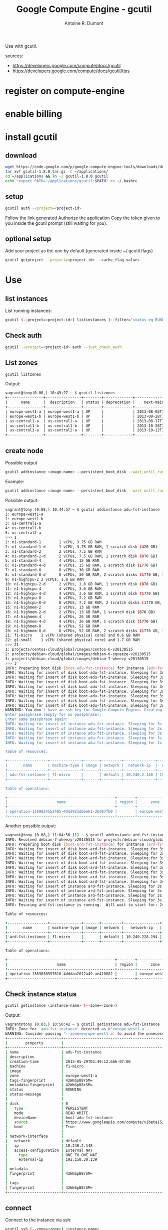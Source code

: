 #+title: Google Compute Engine - gcutil
#+author: Antoine R. Dumont

Use with gcutil.

sources:
- https://developers.google.com/compute/docs/gcutil
- https://developers.google.com/compute/docs/gcutil/tips
* register on compute-engine
* enable billing
* install gcutil
** download
#+begin_src sh
wget https://code.google.com/p/google-compute-engine-tools/downloads/detail?name=gcutil-1.8.0.tar.gz
tar xvf gcutil-1.8.0.tar.gz -C ~/applications/
cd ~/applications && ln -s gcutil-1.8.0 gcutil
echo "export PATH=~/applications/gcutil:$PATH" >> ~/.bashrc
#+end_src

** setup

#+begin_src sh
gcutil auth --project=<project-id>
#+end_src

Follow the link generated
Authorize the application
Copy the token given to you inside the gcutil prompt (still waiting for you).

** optional setup
Add your project as the one by default (generated inside ~/.gcutil.flags)
#+begin_src sh
gcutil getproject --project=<project-id> --cache_flag_values
#+end_src

* Use
** list instances

List running instances:
#+begin_src sh
gcutil (--project=<project-id>) listinstances (--filter="status eq RUNNING")
#+end_src

** Check auth
#+begin_src sh
gcutil --project=<project-id> auth --just_check_auth
#+end_src
** List zones

#+begin_src sh
gcutil listzones
#+end_src

Output:
#+begin_src txt
vagrant@tony(0.00,) 10:49:27 ~ $ gcutil listzones
+----------------+----------------+--------+-------------+-------------------------------+-----------------+------------+-------------+----------------------+
|      name      |  description   | status | deprecation |    next-maintenance-window    | instances-usage | cpus-usage | disks-usage | disks-total-gb-usage |
+----------------+----------------+--------+-------------+-------------------------------+-----------------+------------+-------------+----------------------+
| europe-west1-a | europe-west1-a | UP     |             | 2013-08-03T12:00:00.000-07:00 | 1.0/8.0         | 1.0/8.0    | 1.0/8.0     | 10.0/1024.0          |
| europe-west1-b | europe-west1-b | UP     |             | 2013-09-28T12:00:00.000-07:00 | 0.0/8.0         | 0.0/8.0    | 0.0/8.0     | 0.0/1024.0           |
| us-central1-a  | us-central1-a  | UP     |             | 2013-08-17T12:00:00.000-07:00 | 0.0/8.0         | 0.0/8.0    | 0.0/8.0     | 0.0/1024.0           |
| us-central1-b  | us-central1-b  | UP     |             | 2013-10-26T12:00:00.000-07:00 | 0.0/8.0         | 0.0/8.0    | 0.0/8.0     | 0.0/1024.0           |
| us-central2-a  | us-central2-a  | UP     |             | 2013-10-12T12:00:00.000-07:00 | 0.0/8.0         | 0.0/8.0    | 0.0/8.0     | 0.0/1024.0           |
+----------------+----------------+--------+-------------+-------------------------------+-----------------+------------+-------------+----------------------+
#+end_src

** create node
Possible output

#+begin_src sh
gcutil addinstance <image-name> --persistent_boot_disk --wait_until_running --machine_type=<machine-type> --zone=<zone> --image=<image-name>
#+end_src

Example:

#+begin_src sh
gcutil addinstance <image-name> --persistent_boot_disk --wait_until_running --machine_type=f1-micro --zone=europe-west1-a --image=projects/debian-cloud/global/images/debian-7-wheezy-v20130515
#+end_src

Possible output:
#+begin_src sh
vagrant@tony (0.08,) 10:44:57 ~ $ gcutil addinstance adu-fst-instance --persistent_boot_disk
1: europe-west1-a
2: europe-west1-b
3: us-central1-a
4: us-central1-b
5: us-central2-a
>>> 1
1: n1-standard-1        1 vCPU, 3.75 GB RAM
2: n1-standard-1-d      1 vCPU, 3.75 GB RAM, 1 scratch disk (420 GB)
3: n1-standard-2        2 vCPUs, 7.5 GB RAM
4: n1-standard-2-d      2 vCPUs, 7.5 GB RAM, 1 scratch disk (870 GB)
5: n1-standard-4        4 vCPUs, 15 GB RAM
6: n1-standard-4-d      4 vCPUs, 15 GB RAM, 1 scratch disk (1770 GB)
7: n1-standard-8        8 vCPUs, 30 GB RAM
8: n1-standard-8-d      8 vCPUs, 30 GB RAM, 2 scratch disks (1770 GB, 1770 GB)
9: n1-highcpu-2 2 vCPUs, 1.8 GB RAM
10: n1-highcpu-2-d      2 vCPUs, 1.8 GB RAM, 1 scratch disk (870 GB)
11: n1-highcpu-4        4 vCPUs, 3.6 GB RAM
12: n1-highcpu-4-d      4 vCPUS, 3.6 GB RAM, 1 scratch disk (1770 GB)
13: n1-highcpu-8        8 vCPUs, 7.2 GB RAM
14: n1-highcpu-8-d      8 vCPUS, 7.2 GB RAM, 2 scratch disks (1770 GB, 1770 GB)
15: n1-highmem-2        2 vCPUs, 13 GB RAM
16: n1-highmem-2-d      2 vCPUs, 13 GB RAM, 1 scratch disk (870 GB)
17: n1-highmem-4        4 vCPUs, 26 GB RAM
18: n1-highmem-4-d      4 vCPUs, 26 GB RAM, 1 scratch disk (1770 GB)
19: n1-highmem-8        8 vCPUs, 52 GB RAM
20: n1-highmem-8-d      8 vCPUs, 52 GB RAM, 2 scratch disks (1770 GB, 1770 GB)
21: f1-micro    1 vCPU (shared physical core) and 0.6 GB RAM
22: g1-small    1 vCPU (shared physical core) and 1.7 GB RAM
>>> 21
1: projects/centos-cloud/global/images/centos-6-v20130515
2: projects/debian-cloud/global/images/debian-6-squeeze-v20130515
3: projects/debian-cloud/global/images/debian-7-wheezy-v20130515
>>> 3
INFO: Preparing boot disk [boot-adu-fst-instance] for instance [adu-fst-instance] from disk image [https://www.googleapis.com/compute/v1beta15/projects/debian-cloud/global/images/debian-7-wheezy-v20130515].
INFO: Waiting for insert of disk boot-adu-fst-instance. Sleeping for 3s.
INFO: Waiting for insert of disk boot-adu-fst-instance. Sleeping for 3s.
INFO: Waiting for insert of disk boot-adu-fst-instance. Sleeping for 3s.
INFO: Waiting for insert of disk boot-adu-fst-instance. Sleeping for 3s.
INFO: Waiting for insert of disk boot-adu-fst-instance. Sleeping for 3s.
INFO: Waiting for insert of disk boot-adu-fst-instance. Sleeping for 3s.
INFO: Waiting for insert of disk boot-adu-fst-instance. Sleeping for 3s.
INFO: Waiting for insert of disk boot-adu-fst-instance. Sleeping for 3s.
WARNING: You don't have an ssh key for Google Compute Engine. Creating one now...
Enter passphrase (empty for no passphrase):
Enter same passphrase again:
INFO: Waiting for insert of instance adu-fst-instance. Sleeping for 3s.
INFO: Waiting for insert of instance adu-fst-instance. Sleeping for 3s.
INFO: Waiting for insert of instance adu-fst-instance. Sleeping for 3s.
INFO: Waiting for insert of instance adu-fst-instance. Sleeping for 3s.
INFO: Waiting for insert of instance adu-fst-instance. Sleeping for 3s.

Table of resources:

+------------------+--------------+-------+---------+--------------+----------------+-----------------------+----------------+---------+----------------+
|       name       | machine-type | image | network |  network-ip  |  external-ip   |         disks         |      zone      | status  | status-message |
+------------------+--------------+-------+---------+--------------+----------------+-----------------------+----------------+---------+----------------+
| adu-fst-instance | f1-micro     |       | default | 10.240.2.148 | 192.158.30.139 | boot-adu-fst-instance | europe-west1-a | RUNNING |                |
+------------------+--------------+-------+---------+--------------+----------------+-----------------------+----------------+---------+----------------+

Table of operations:

+------------------------------------------------+--------+----------------+--------+----------------+------------------+-------------------------------+----------------+-------+---------------+---------+
|                      name                      | region |      zone      | status | status-message |      target      |          insert-time          | operation-type | error | error-message | warning |
+------------------------------------------------+--------+----------------+--------+----------------+------------------+-------------------------------+----------------+-------+---------------+---------+
| operation-1369824552405-4ddd921d6beb1-36d87fb0 |        | europe-west1-a | DONE   |                | adu-fst-instance | 2013-05-29T03:49:12.405-07:00 | insert         |       |               |         |
+------------------------------------------------+--------+----------------+--------+----------------+------------------+-------------------------------+----------------+-------+---------------+---------+
#+end_src

Another possible output:
#+begin_src sh
vagrant@tony (0.08,) 11:04:50 (1) ~ $ gcutil addinstance ard-fst-instance --persistent_boot_disk --wait_until_running --machine_type=f1-micro --zone=europe-west1-a --image=debian-7-wheezy-v20130515
INFO: Resolved debian-7-wheezy-v20130515 to projects/debian-cloud/global/images/debian-7-wheezy-v20130515
INFO: Preparing boot disk [boot-ard-fst-instance] for instance [ard-fst-instance] from disk image [https://www.googleapis.com/compute/v1beta15/projects/debian-cloud/global/images/debian-7-wheezy-v20130515].
INFO: Waiting for insert of disk boot-ard-fst-instance. Sleeping for 3s.
INFO: Waiting for insert of disk boot-ard-fst-instance. Sleeping for 3s.
INFO: Waiting for insert of disk boot-ard-fst-instance. Sleeping for 3s.
INFO: Waiting for insert of disk boot-ard-fst-instance. Sleeping for 3s.
INFO: Waiting for insert of disk boot-ard-fst-instance. Sleeping for 3s.
INFO: Waiting for insert of disk boot-ard-fst-instance. Sleeping for 3s.
INFO: Waiting for insert of disk boot-ard-fst-instance. Sleeping for 3s.
INFO: Waiting for insert of disk boot-ard-fst-instance. Sleeping for 3s.
INFO: Waiting for insert of instance ard-fst-instance. Sleeping for 3s.
INFO: Waiting for insert of instance ard-fst-instance. Sleeping for 3s.
INFO: Waiting for insert of instance ard-fst-instance. Sleeping for 3s.
INFO: Waiting for insert of instance ard-fst-instance. Sleeping for 3s.
INFO: Ensuring ard-fst-instance is running.  Will wait to start for: 240 seconds.

Table of resources:

+------------------+--------------+-------+---------+----------------+----------------+-----------------------+----------------+---------+----------------+
|       name       | machine-type | image | network |   network-ip   |  external-ip   |         disks         |      zone      | status  | status-message |
+------------------+--------------+-------+---------+----------------+----------------+-----------------------+----------------+---------+----------------+
| ard-fst-instance | f1-micro     |       | default | 10.240.228.194 | 192.158.30.139 | boot-ard-fst-instance | europe-west1-a | RUNNING |                |
+------------------+--------------+-------+---------+----------------+----------------+-----------------------+----------------+---------+----------------+

Table of operations:

+------------------------------------------------+--------+----------------+--------+----------------+------------------+-------------------------------+----------------+-------+---------------+---------+
|                      name                      | region |      zone      | status | status-message |      target      |          insert-time          | operation-type | error | error-message | warning |
+------------------------------------------------+--------+----------------+--------+----------------+------------------+-------------------------------+----------------+-------+---------------+---------+
| operation-1369830997618-4dddaa2012a49-ae410882 |        | europe-west1-a | DONE   |                | ard-fst-instance | 2013-05-29T05:36:37.618-07:00 | insert         |       |               |         |
+------------------------------------------------+--------+----------------+--------+----------------+------------------+-------------------------------+----------------+-------+---------------+---------+
#+end_src

** Check instance status

#+begin_src sh
gcutil getinstance <instance-name> (--zone=<zone>)
#+end_src

Output:
#+begin_src sh
vagrant@tony (0.03,) 10:50:42 ~ $ gcutil getinstance adu-fst-instance
INFO: Zone for 'adu-fst-instance' detected as u'europe-west1-a'.
WARNING: Consider passing '--zone=europe-west1-a' to avoid the unnecessary zone lookup which requires extra API calls.
+------------------------+------------------------------------------------------------------------------------------------------------------+
|        property        |                                                      value                                                       |
+------------------------+------------------------------------------------------------------------------------------------------------------+
| name                   | adu-fst-instance                                                                                                 |
| description            |                                                                                                                  |
| creation-time          | 2013-05-29T03:49:12.666-07:00                                                                                    |
| machine                | f1-micro                                                                                                         |
| image                  |                                                                                                                  |
| zone                   | europe-west1-a                                                                                                   |
| tags-fingerprint       | 42WmSpB8rSM=                                                                                                     |
| metadata-fingerprint   | 42WmSpB8rSM=                                                                                                     |
| status                 | RUNNING                                                                                                          |
| status-message         |                                                                                                                  |
|                        |                                                                                                                  |
| disk                   | 0                                                                                                                |
|   type                 | PERSISTENT                                                                                                       |
|   mode                 | READ_WRITE                                                                                                       |
|   deviceName           | boot-adu-fst-instance                                                                                            |
|   source               | https://www.googleapis.com/compute/v1beta15/projects/sfeir-test/zones/europe-west1-a/disks/boot-adu-fst-instance |
|   boot                 | True                                                                                                             |
|                        |                                                                                                                  |
| network-interface      |                                                                                                                  |
|   network              | default                                                                                                          |
|   ip                   | 10.240.2.148                                                                                                     |
|   access-configuration | External NAT                                                                                                     |
|     type               | ONE_TO_ONE_NAT                                                                                                   |
|     external-ip        | 192.158.30.139                                                                                                   |
|                        |                                                                                                                  |
| metadata               |                                                                                                                  |
| fingerprint            | 42WmSpB8rSM=                                                                                                     |
|                        |                                                                                                                  |
| tags                   |                                                                                                                  |
| fingerprint            | 42WmSpB8rSM=                                                                                                     |
+------------------------+------------------------------------------------------------------------------------------------------------------+
#+end_src
** connect

Connect to the instance via ssh:
#+begin_src sh
gcutil ssh (--zone=<zone>) <instance-name>
#+end_src

Output:
#+begin_src sh
vagrant@tony (0.00,) 12:41:43 ~ $ gcutil ssh --zone=europe-west1-a ard-fst-instance
INFO: Running command line: ssh -o UserKnownHostsFile=/dev/null -o CheckHostIP=no -o StrictHostKeyChecking=no -i /home/vagrant/.ssh/google_compute_engine -A -p 22 vagrant@192.158.30.139 --
Warning: Permanently added '192.158.30.139' (ECDSA) to the list of known hosts.
Linux ard-fst-instance 3.3.8-gcg-201304231037 #7 SMP Tue Apr 23 10:38:59 PDT 2013 x86_64

The programs included with the Debian GNU/Linux system are free software;
the exact distribution terms for each program are described in the
individual files in /usr/share/doc/*/copyright.

Debian GNU/Linux comes with ABSOLUTELY NO WARRANTY, to the extent
permitted by applicable law.
Last login: Wed May 29 12:41:39 2013 from 195.114.85.3
vagrant@ard-fst-instance:~$
#+end_src

** destroy
#+begin_src sh
gcutil deleteinstance <instance-name>
#+end_src

Output:
#+begin_src txt
vagrant@tony (0.03,) 11:03:00 ~ $ gcutil deleteinstance adu-fst-instance
Delete instance adu-fst-instance? [y/N]
>>> y
INFO: Zone for 'adu-fst-instance' detected as u'europe-west1-a'.
WARNING: Consider passing '--zone=europe-west1-a' to avoid the unnecessary zone lookup which requires extra API calls.
INFO: Waiting for delete of instance adu-fst-instance. Sleeping for 3s.
INFO: Waiting for delete of instance adu-fst-instance. Sleeping for 3s.
INFO: Waiting for delete of instance adu-fst-instance. Sleeping for 3s.
INFO: Waiting for delete of instance adu-fst-instance. Sleeping for 3s.
INFO: Waiting for delete of instance adu-fst-instance. Sleeping for 3s.
INFO: Waiting for delete of instance adu-fst-instance. Sleeping for 3s.
INFO: Waiting for delete of instance adu-fst-instance. Sleeping for 3s.
INFO: Waiting for delete of instance adu-fst-instance. Sleeping for 3s.
+------------------------------------------------+--------+----------------+--------+----------------+------------------+-------------------------------+----------------+-------+---------------+---------+
|                      name                      | region |      zone      | status | status-message |      target      |          insert-time          | operation-type | error | error-message | warning |
+------------------------------------------------+--------+----------------+--------+----------------+------------------+-------------------------------+----------------+-------+---------------+---------+
| operation-1369825398801-4ddd9544c2a11-b028f574 |        | europe-west1-a | DONE   |                | adu-fst-instance | 2013-05-29T04:03:18.801-07:00 | delete         |       |               |         |
+------------------------------------------------+--------+----------------+--------+----------------+------------------+-------------------------------+----------------+-------+---------------+---------+
#+end_src

** delete disk

#+begin_src sh
gcutil deletedisk <instance-name> (--zone=<zone>)
#+end_src

Output:
#+begin_src sh
vagrant@tony (0.00,) 12:14:20 ~/web2print ((ref: re...)) $ gcutil deletedisk boot-ard-snd-instance
Delete disk boot-ard-snd-instance? [y/N]
>>> y
INFO: Zone for 'boot-ard-snd-instance' detected as u'europe-west1-a'.
WARNING: Consider passing '--zone=europe-west1-a' to avoid the unnecessary zone lookup which requires extra API calls.
INFO: Waiting for delete of disk boot-ard-snd-instance. Sleeping for 3s.
+------------------------------------------------+--------+----------------+--------+----------------+-----------------------+-------------------------------+----------------+-------+---------------+---------+
|                      name                      | region |      zone      | status | status-message |        target         |          insert-time          | operation-type | error | error-message | warning |
+------------------------------------------------+--------+----------------+--------+----------------+-----------------------+-------------------------------+----------------+-------+---------------+---------+
| operation-1370002479806-4de028f258bd1-1a780a46 |        | europe-west1-a | DONE   |                | boot-ard-snd-instance | 2013-05-31T05:14:39.806-07:00 | delete         |       |               |         |
+------------------------------------------------+--------+----------------+--------+----------------+-----------------------+-------------------------------+----------------+-------+---------------+---------+
#+end_src

** Adding firewall rules

Adding rules to permit connection on instance or network.
#+begin_src sh
gcutil addfirewall <name-of-rule> --description=<description-of-rule> --allowed="<tcp|udp>:<port>"
#+end_src

#+begin_src txt
vagrant@tony(0.00,) 13:26:43 ~ $ gcutil addfirewall ring --description="Incoming on port 3000 allowed." --allowed="tcp:3000"
INFO: Waiting for insert of firewall ring. Sleeping for 3s.
INFO: Waiting for insert of firewall ring. Sleeping for 3s.
INFO: Waiting for insert of firewall ring. Sleeping for 3s.

Table of resources:

+------+--------------------------------+---------+------------+-------------+-------------+
| name |          description           | network | source-ips | source-tags | target-tags |
+------+--------------------------------+---------+------------+-------------+-------------+
| ring | Incoming on port 3000 allowed. | default | 0.0.0.0/0  |             |             |
+------+--------------------------------+---------+------------+-------------+-------------+

Table of operations:

+------------------------------------------------+--------+------+--------+----------------+--------+-------------------------------+----------------+-------+---------------+---------+
|                      name                      | region | zone | status | status-message | target |          insert-time          | operation-type | error | error-message | warning |
+------------------------------------------------+--------+------+--------+----------------+--------+-------------------------------+----------------+-------+---------------+---------+
| operation-1369834040620-4dddb576258d1-506e10ab |        |      | DONE   |                | ring   | 2013-05-29T06:27:20.620-07:00 | insert         |       |               |         |
+------------------------------------------------+--------+------+--------+----------------+--------+-------------------------------+----------------+-------+---------------+---------+
#+end_src

** snapshots
*** take
#+begin_src sh
gcutil addsnapshot <snapshot-name> (--zone=<zone>) --source_disk=<source-disk> --project=<project-id>
#+end_src

Output:
#+begin_src sh
vagrant@tony(0.00,) 13:39:11 (1) ~ $ gcutil addsnapshot web2front-web2back-ready --zone=europe-west1-a --source_disk=boot-ard-fst-instance
INFO: Waiting for createSnapshot of disk boot-ard-fst-instance. Sleeping for 3s.
INFO: Waiting for createSnapshot of disk boot-ard-fst-instance. Sleeping for 3s.
INFO: Waiting for createSnapshot of disk boot-ard-fst-instance. Sleeping for 3s.
INFO: Waiting for createSnapshot of disk boot-ard-fst-instance. Sleeping for 3s.
INFO: Waiting for createSnapshot of disk boot-ard-fst-instance. Sleeping for 3s.
INFO: Waiting for createSnapshot of disk boot-ard-fst-instance. Sleeping for 3s.
INFO: Waiting for createSnapshot of disk boot-ard-fst-instance. Sleeping for 3s.
INFO: Waiting for createSnapshot of disk boot-ard-fst-instance. Sleeping for 3s.
INFO: Waiting for createSnapshot of disk boot-ard-fst-instance. Sleeping for 3s.
INFO: Waiting for createSnapshot of disk boot-ard-fst-instance. Sleeping for 3s.
INFO: Waiting for createSnapshot of disk boot-ard-fst-instance. Sleeping for 3s.
INFO: Waiting for createSnapshot of disk boot-ard-fst-instance. Sleeping for 3s.
INFO: Waiting for createSnapshot of disk boot-ard-fst-instance. Sleeping for 3s.
INFO: Waiting for createSnapshot of disk boot-ard-fst-instance. Sleeping for 3s.
INFO: Waiting for createSnapshot of disk boot-ard-fst-instance. Sleeping for 3s.
INFO: Waiting for createSnapshot of disk boot-ard-fst-instance. Sleeping for 3s.
INFO: Waiting for createSnapshot of disk boot-ard-fst-instance. Sleeping for 3s.
INFO: Waiting for createSnapshot of disk boot-ard-fst-instance. Sleeping for 3s.
INFO: Waiting for createSnapshot of disk boot-ard-fst-instance. Sleeping for 3s.
INFO: Waiting for createSnapshot of disk boot-ard-fst-instance. Sleeping for 3s.
INFO: Waiting for createSnapshot of disk boot-ard-fst-instance. Sleeping for 3s.
INFO: Waiting for createSnapshot of disk boot-ard-fst-instance. Sleeping for 3s.
INFO: Waiting for createSnapshot of disk boot-ard-fst-instance. Sleeping for 3s.
INFO: Waiting for createSnapshot of disk boot-ard-fst-instance. Sleeping for 3s.
INFO: Waiting for createSnapshot of disk boot-ard-fst-instance. Sleeping for 3s.
INFO: Waiting for createSnapshot of disk boot-ard-fst-instance. Sleeping for 3s.
INFO: Waiting for createSnapshot of disk boot-ard-fst-instance. Sleeping for 3s.
INFO: Waiting for createSnapshot of disk boot-ard-fst-instance. Sleeping for 3s.
INFO: Waiting for createSnapshot of disk boot-ard-fst-instance. Sleeping for 3s.
INFO: Waiting for createSnapshot of disk boot-ard-fst-instance. Sleeping for 3s.
INFO: Waiting for createSnapshot of disk boot-ard-fst-instance. Sleeping for 3s.
INFO: Waiting for createSnapshot of disk boot-ard-fst-instance. Sleeping for 3s.
INFO: Waiting for createSnapshot of disk boot-ard-fst-instance. Sleeping for 3s.

Table of resources:

+-----------------------+------------------------------------------------------------------+-------------------------------+--------+--------------+-------------+
|         name          |                           description                            |         creation-time         | status | disk-size-gb | source-disk |
+-----------------------+------------------------------------------------------------------+-------------------------------+--------+--------------+-------------+
| boot-ard-fst-instance | Persistent boot disk created fr..ages/debian-7-wheezy-v20130515. | 2013-05-29T05:36:08.238-07:00 | READY  |              |             |
+-----------------------+------------------------------------------------------------------+-------------------------------+--------+--------------+-------------+

Table of operations:

+------------------------------------------------+--------+----------------+--------+----------------+-----------------------+-------------------------------+----------------+-------+---------------+---------+
|                      name                      | region |      zone      | status | status-message |        target         |          insert-time          | operation-type | error | error-message | warning |
+------------------------------------------------+--------+----------------+--------+----------------+-----------------------+-------------------------------+----------------+-------+---------------+---------+
| operation-1369834760574-4dddb824ccff9-b7090d07 |        | europe-west1-a | DONE   |                | boot-ard-fst-instance | 2013-05-29T06:39:20.574-07:00 | createSnapshot |       |               |         |
+------------------------------------------------+--------+----------------+--------+----------------+-----------------------+-------------------------------+----------------+-------+---------------+---------+
#+end_src

*** list
#+begin_src sh
gcutil listsnapshots (--project=<project-id>)
#+end_src

Output:
#+begin_src sh
vagrant@tony(0.00,) 13:41:16 ~ $ gcutil listsnapshots
+--------------------------+-------------+-------------------------------+--------+--------------+------------------------------------------------------------------+
|           name           | description |         creation-time         | status | disk-size-gb |                           source-disk                            |
+--------------------------+-------------+-------------------------------+--------+--------------+------------------------------------------------------------------+
| web2front-web2back-ready |             | 2013-05-29T06:39:20.943-07:00 | READY  | 10           | projects/sfeir-test/zones/europ..1-a/disks/boot-ard-fst-instance |
+--------------------------+-------------+-------------------------------+--------+--------------+------------------------------------------------------------------+
#+end_src
*** delete
#+begin_src sh
gcutil deletesnapshot <snapshot-name> --project=<project-id>
#+end_src

** disks
*** list

#+begin_src sh
gcutil listdisks --zone=<zone>
#+end_src

#+begin_src sh
vagrant@tony(0.00,) 13:47:30 ~ $ gcutil listdisks --zone=europe-west1-a
+-----------------------+------------------------------------------------------------------+----------------+--------+-----------------+---------+
|         name          |                           description                            |      zone      | status | source-snapshot | size-gb |
+-----------------------+------------------------------------------------------------------+----------------+--------+-----------------+---------+
| boot-ard-fst-instance | Persistent boot disk created fr..ages/debian-7-wheezy-v20130515. | europe-west1-a | READY  |                 | 10      |
+-----------------------+------------------------------------------------------------------+----------------+--------+-----------------+---------+
#+end_src

*** info

Retrieve data around disk:
#+begin_src sh
gcutil getdisk <disk-name> (--zone=<zone>)
#+end_src

Output:
#+begin_src sh
vagrant@tony(0.00,) 13:49:07 (1) ~ $ gcutil getdisk boot-ard-fst-instance --zone=europe-west1-a
+-----------------+------------------------------------------------------------------+
|    property     |                              value                               |
+-----------------+------------------------------------------------------------------+
| name            | boot-ard-fst-instance                                            |
| description     | Persistent boot disk created fr..ages/debian-7-wheezy-v20130515. |
| creation-time   | 2013-05-29T05:36:08.238-07:00                                    |
| zone            | europe-west1-a                                                   |
| status          | READY                                                            |
| source-snapshot |                                                                  |
| size-gb         | 10                                                               |
+-----------------+------------------------------------------------------------------+

#+end_src
*** delete

#+begin_src sh
gcutil deletedisk <disk-name>
#+end_src

** File
*** push
#+begin_src sh
gcutil push (--zone=<zone>) <instance-name> <file> <file2>... <dest>
#+end_src

Output:
#+begin_src sh
vagrant@tony(0.05,) 13:56:43 ~/web2print ((ref: re...)) $ gcutil push --zone=europe-west1-a ard-fst-instance install.sh ~
INFO: Running command line: scp -o UserKnownHostsFile=/dev/null -o CheckHostIP=no -o StrictHostKeyChecking=no -i /home/vagrant/.ssh/google_compute_engine -r -P 22 -- install.sh vagrant@192.158.30.139:/home/vagrant
Warning: Permanently added '192.158.30.139' (ECDSA) to the list of known hosts.
install.sh                                                                                                                            100%  339     0.3KB/s   00:00

#+end_src


*** pull

#+begin_src sh
gcutil pull (--zone=<zone>) <instance-name> <file> <file2>... <dest>
#+end_src

Output
#+begin_src sh
vagrant@tony(0.04,) 13:56:59 ~/web2print ((ref: re...)) $ gcutil pull --zone=europe-west1-a ard-fst-instance install.sh ~
INFO: Running command line: scp -o UserKnownHostsFile=/dev/null -o CheckHostIP=no -o StrictHostKeyChecking=no -i /home/vagrant/.ssh/google_compute_engine -r -P 22 -- vagrant@192.158.30.139:install.sh /home/vagrant
Warning: Permanently added '192.158.30.139' (ECDSA) to the list of known hosts.
install.sh                                                                                                                            100%  339     0.3KB/s   00:00
#+end_src
